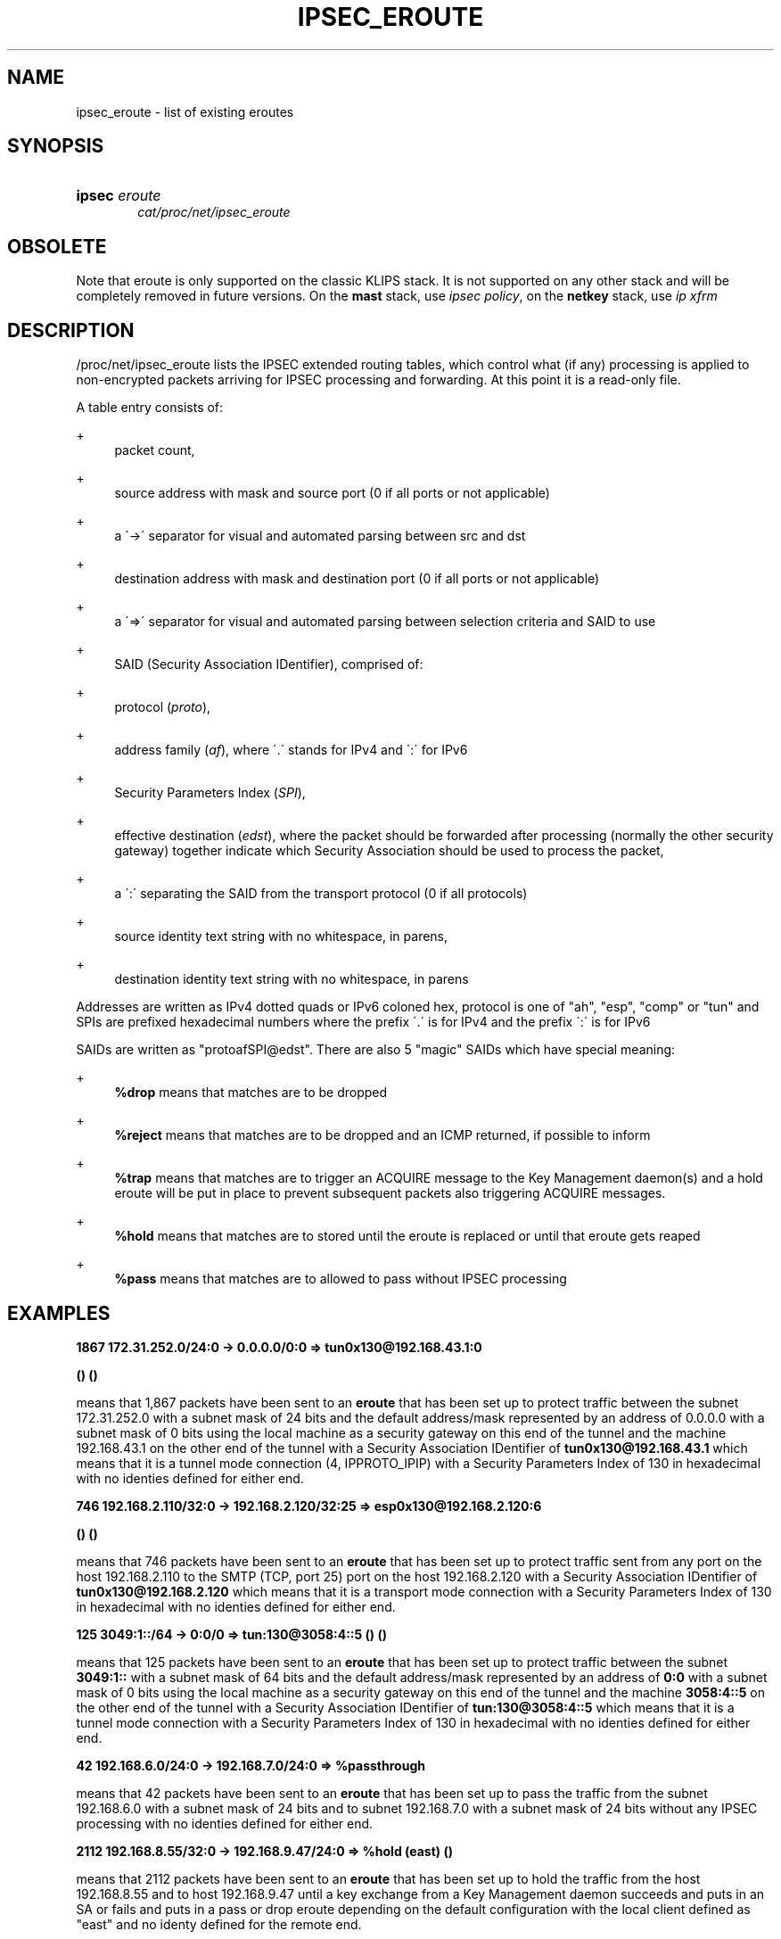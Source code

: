 '\" t
.\"     Title: IPSEC_EROUTE
.\"    Author: [FIXME: author] [see http://docbook.sf.net/el/author]
.\" Generator: DocBook XSL Stylesheets v1.75.2 <http://docbook.sf.net/>
.\"      Date: 10/06/2010
.\"    Manual: [FIXME: manual]
.\"    Source: [FIXME: source]
.\"  Language: English
.\"
.TH "IPSEC_EROUTE" "5" "10/06/2010" "[FIXME: source]" "[FIXME: manual]"
.\" -----------------------------------------------------------------
.\" * set default formatting
.\" -----------------------------------------------------------------
.\" disable hyphenation
.nh
.\" disable justification (adjust text to left margin only)
.ad l
.\" -----------------------------------------------------------------
.\" * MAIN CONTENT STARTS HERE *
.\" -----------------------------------------------------------------
.SH "NAME"
ipsec_eroute \- list of existing eroutes
.SH "SYNOPSIS"
.HP \w'\fBipsec\fR\ 'u
\fBipsec\fR \fIeroute\fR
.br
\fIcat/proc/net/ipsec_eroute\fR
.SH "OBSOLETE"
.PP
Note that eroute is only supported on the classic KLIPS stack\&. It is not supported on any other stack and will be completely removed in future versions\&. On the
\fBmast\fR
stack, use
\fIipsec policy\fR, on the
\fBnetkey\fR
stack, use
\fIip xfrm\fR
.SH "DESCRIPTION"
.PP
/proc/net/ipsec_eroute
lists the IPSEC extended routing tables, which control what (if any) processing is applied to non\-encrypted packets arriving for IPSEC processing and forwarding\&. At this point it is a read\-only file\&.
.PP
A table entry consists of:
.PP
+
.RS 4
packet count,
.RE
.PP
+
.RS 4
source address with mask and source port (0 if all ports or not applicable)
.RE
.PP
+
.RS 4
a \'\->\' separator for visual and automated parsing between src and dst
.RE
.PP
+
.RS 4
destination address with mask and destination port (0 if all ports or not applicable)
.RE
.PP
+
.RS 4
a \'=>\' separator for visual and automated parsing between selection criteria and SAID to use
.RE
.PP
+
.RS 4
SAID (Security Association IDentifier), comprised of:
.RE
.PP
+
.RS 4
protocol (\fIproto\fR),
.RE
.PP
+
.RS 4
address family (\fIaf\fR), where \'\&.\' stands for IPv4 and \':\' for IPv6
.RE
.PP
+
.RS 4
Security Parameters Index (\fISPI\fR),
.RE
.PP
+
.RS 4
effective destination (\fIedst\fR), where the packet should be forwarded after processing (normally the other security gateway) together indicate which Security Association should be used to process the packet,
.RE
.PP
+
.RS 4
a \':\' separating the SAID from the transport protocol (0 if all protocols)
.RE
.PP
+
.RS 4
source identity text string with no whitespace, in parens,
.RE
.PP
+
.RS 4
destination identity text string with no whitespace, in parens
.RE
.PP
Addresses are written as IPv4 dotted quads or IPv6 coloned hex, protocol is one of "ah", "esp", "comp" or "tun" and SPIs are prefixed hexadecimal numbers where the prefix \'\&.\' is for IPv4 and the prefix \':\' is for IPv6
.PP
SAIDs are written as "protoafSPI@edst"\&. There are also 5 "magic" SAIDs which have special meaning:
.PP
+
.RS 4
\fB%drop\fR
means that matches are to be dropped
.RE
.PP
+
.RS 4
\fB%reject\fR
means that matches are to be dropped and an ICMP returned, if possible to inform
.RE
.PP
+
.RS 4
\fB%trap\fR
means that matches are to trigger an ACQUIRE message to the Key Management daemon(s) and a hold eroute will be put in place to prevent subsequent packets also triggering ACQUIRE messages\&.
.RE
.PP
+
.RS 4
\fB%hold\fR
means that matches are to stored until the eroute is replaced or until that eroute gets reaped
.RE
.PP
+
.RS 4
\fB%pass\fR
means that matches are to allowed to pass without IPSEC processing
.RE
.SH "EXAMPLES"
.PP
\fB1867 172\&.31\&.252\&.0/24:0 \-> 0\&.0\&.0\&.0/0:0 => tun0x130@192\&.168\&.43\&.1:0 \fR

\fB () ()\fR
.PP
means that 1,867 packets have been sent to an
\fBeroute\fR
that has been set up to protect traffic between the subnet
172\&.31\&.252\&.0
with a subnet mask of
24
bits and the default address/mask represented by an address of
0\&.0\&.0\&.0
with a subnet mask of
0
bits using the local machine as a security gateway on this end of the tunnel and the machine
192\&.168\&.43\&.1
on the other end of the tunnel with a Security Association IDentifier of
\fBtun0x130@192\&.168\&.43\&.1\fR
which means that it is a tunnel mode connection (4, IPPROTO_IPIP) with a Security Parameters Index of
130
in hexadecimal with no identies defined for either end\&.
.PP
\fB746 192\&.168\&.2\&.110/32:0 \-> 192\&.168\&.2\&.120/32:25 => esp0x130@192\&.168\&.2\&.120:6 \fR

\fB () ()\fR
.PP
means that 746 packets have been sent to an
\fBeroute\fR
that has been set up to protect traffic sent from any port on the host
192\&.168\&.2\&.110
to the SMTP (TCP, port 25) port on the host
192\&.168\&.2\&.120
with a Security Association IDentifier of
\fBtun0x130@192\&.168\&.2\&.120\fR
which means that it is a transport mode connection with a Security Parameters Index of
130
in hexadecimal with no identies defined for either end\&.
.PP
\fB125 3049:1::/64 \-> 0:0/0 => tun:130@3058:4::5 () ()\fR
.PP
means that 125 packets have been sent to an
\fBeroute\fR
that has been set up to protect traffic between the subnet
\fB3049:1::\fR
with a subnet mask of
64
bits and the default address/mask represented by an address of
\fB0:0\fR
with a subnet mask of
0
bits using the local machine as a security gateway on this end of the tunnel and the machine
\fB3058:4::5\fR
on the other end of the tunnel with a Security Association IDentifier of
\fBtun:130@3058:4::5\fR
which means that it is a tunnel mode connection with a Security Parameters Index of
130
in hexadecimal with no identies defined for either end\&.
.PP
\fB42 192\&.168\&.6\&.0/24:0 \-> 192\&.168\&.7\&.0/24:0 => %passthrough\fR
.PP
means that 42 packets have been sent to an
\fBeroute\fR
that has been set up to pass the traffic from the subnet
192\&.168\&.6\&.0
with a subnet mask of
24
bits and to subnet
192\&.168\&.7\&.0
with a subnet mask of
24
bits without any IPSEC processing with no identies defined for either end\&.
.PP
\fB2112 192\&.168\&.8\&.55/32:0 \-> 192\&.168\&.9\&.47/24:0 => %hold (east) ()\fR
.PP
means that 2112 packets have been sent to an
\fBeroute\fR
that has been set up to hold the traffic from the host
192\&.168\&.8\&.55
and to host
192\&.168\&.9\&.47
until a key exchange from a Key Management daemon succeeds and puts in an SA or fails and puts in a pass or drop eroute depending on the default configuration with the local client defined as "east" and no identy defined for the remote end\&.
.PP
\fB2001 192\&.168\&.2\&.110/32:0 \-> 192\&.168\&.2\&.120/32:0 => \fR

\fB esp0xe6de@192\&.168\&.2\&.120:0 () ()\fR
.PP
means that 2001 packets have been sent to an
\fBeroute\fR
that has been set up to protect traffic between the host
192\&.168\&.2\&.110
and the host
192\&.168\&.2\&.120
using
192\&.168\&.2\&.110
as a security gateway on this end of the connection and the machine
192\&.168\&.2\&.120
on the other end of the connection with a Security Association IDentifier of
\fBesp0xe6de@192\&.168\&.2\&.120\fR
which means that it is a transport mode connection with a Security Parameters Index of
\fBe6de\fR
in hexadecimal using Encapsuation Security Payload protocol (50, IPPROTO_ESP) with no identies defined for either end\&.
.PP
\fB1984 3049:1::110/128 \-> 3049:1::120/128 => \fR

\fB ah:f5ed@3049:1::120 () ()\fR
.PP
means that 1984 packets have been sent to an
\fBeroute\fR
that has been set up to authenticate traffic between the host
\fB3049:1::110\fR
and the host
\fB3049:1::120\fR
using
\fB3049:1::110\fR
as a security gateway on this end of the connection and the machine
\fB3049:1::120\fR
on the other end of the connection with a Security Association IDentifier of
\fBah:f5ed@3049:1::120\fR
which means that it is a transport mode connection with a Security Parameters Index of
\fBf5ed\fR
in hexadecimal using Authentication Header protocol (51, IPPROTO_AH) with no identies defined for either end\&.
.SH "FILES"
.PP
/proc/net/ipsec_eroute, /usr/local/bin/ipsec
.SH "SEE ALSO"
.PP
ipsec(8), ipsec_manual(8), ipsec_tncfg(5), ipsec_spi(5), ipsec_spigrp(5), ipsec_klipsdebug(5), ipsec_eroute(8), ipsec_version(5), ipsec_pf_key(5)
.SH "HISTORY"
.PP
Written for the Linux FreeS/WAN project <\m[blue]\fBhttp://www\&.freeswan\&.org/\fR\m[]> by Richard Guy Briggs\&.

